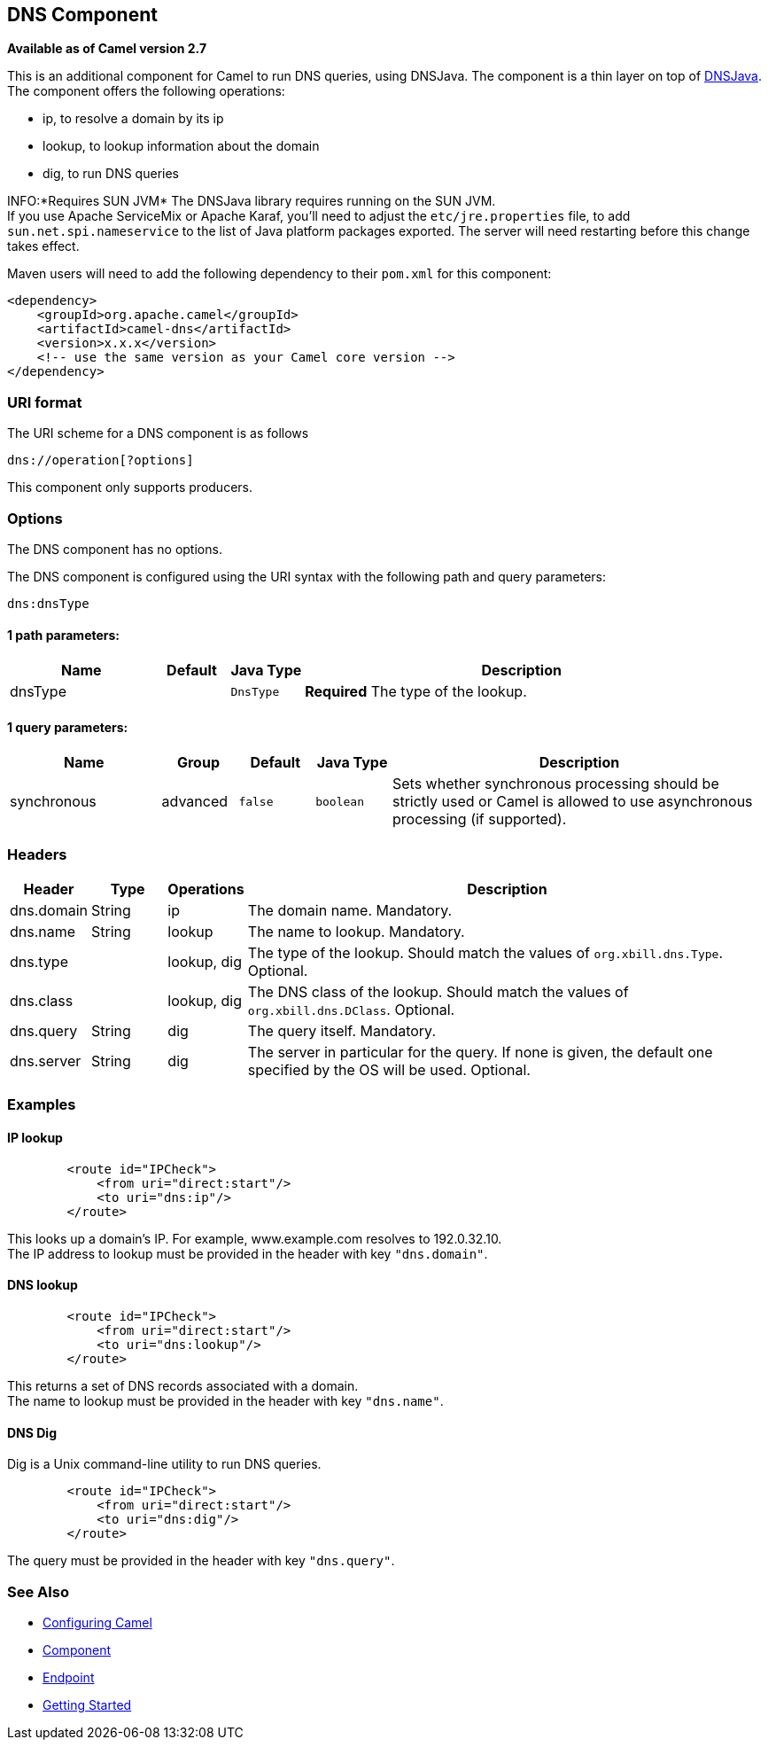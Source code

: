 ## DNS Component

*Available as of Camel version 2.7*

This is an additional component for Camel to run DNS queries, using
DNSJava. The component is a thin layer on top of
http://www.xbill.org/dnsjava/[DNSJava]. +
 The component offers the following operations:

* ip, to resolve a domain by its ip
* lookup, to lookup information about the domain
* dig, to run DNS queries

INFO:*Requires SUN JVM*
The DNSJava library requires running on the SUN JVM. +
 If you use Apache ServiceMix or Apache Karaf, you'll need to adjust the
`etc/jre.properties` file, to add `sun.net.spi.nameservice` to the list
of Java platform packages exported. The server will need restarting
before this change takes effect.

Maven users will need to add the following dependency to their `pom.xml`
for this component:

[source,xml]
------------------------------------------------------------
<dependency>
    <groupId>org.apache.camel</groupId>
    <artifactId>camel-dns</artifactId>
    <version>x.x.x</version>
    <!-- use the same version as your Camel core version -->
</dependency>
------------------------------------------------------------

### URI format

The URI scheme for a DNS component is as follows

[source,java]
-------------------------
dns://operation[?options]
-------------------------

This component only supports producers.

### Options


// component options: START
The DNS component has no options.
// component options: END



// endpoint options: START
The DNS component is configured using the URI syntax with the following path and query parameters:

    dns:dnsType

#### 1 path parameters:

[width="100%",cols="2,1,1m,6",options="header"]
|=======================================================================
| Name | Default | Java Type | Description
| dnsType |  | DnsType | *Required* The type of the lookup.
|=======================================================================

#### 1 query parameters:

[width="100%",cols="2,1,1m,1m,5",options="header"]
|=======================================================================
| Name | Group | Default | Java Type | Description
| synchronous | advanced | false | boolean | Sets whether synchronous processing should be strictly used or Camel is allowed to use asynchronous processing (if supported).
|=======================================================================
// endpoint options: END


### Headers
[width="100%",cols="10%,10%,10%,70%",options="header",]
|=======================================================================

|Header |Type |Operations |Description

|dns.domain |String |ip |The domain name. Mandatory.

|dns.name |String |lookup |The name to lookup. Mandatory.

|dns.type |   | lookup, dig |The type of the lookup. Should match the values of `org.xbill.dns.Type`.
Optional.

|dns.class |   | lookup, dig |The DNS class of the lookup. Should match the values of
`org.xbill.dns.DClass`. Optional.

|dns.query |String |dig |The query itself. Mandatory.

|dns.server |String |dig |The server in particular for the query. If none is given, the default
one specified by the OS will be used. Optional.
|=======================================================================

### Examples

#### IP lookup

[source,xml]
--------------------------------------
        <route id="IPCheck">
            <from uri="direct:start"/>
            <to uri="dns:ip"/>
        </route>
--------------------------------------

This looks up a domain's IP. For example, www.example.com resolves to
192.0.32.10. +
 The IP address to lookup must be provided in the header with key
`"dns.domain"`.

#### DNS lookup

[source,xml]
--------------------------------------
        <route id="IPCheck">
            <from uri="direct:start"/>
            <to uri="dns:lookup"/>
        </route>
--------------------------------------

This returns a set of DNS records associated with a domain. +
 The name to lookup must be provided in the header with key
`"dns.name"`.

#### DNS Dig

Dig is a Unix command-line utility to run DNS queries.

[source,xml]
--------------------------------------
        <route id="IPCheck">
            <from uri="direct:start"/>
            <to uri="dns:dig"/>
        </route>
--------------------------------------

The query must be provided in the header with key `"dns.query"`.

### See Also

* link:configuring-camel.html[Configuring Camel]
* link:component.html[Component]
* link:endpoint.html[Endpoint]
* link:getting-started.html[Getting Started]
